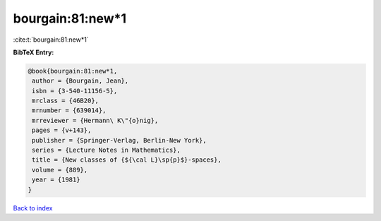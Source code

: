 bourgain:81:new*1
=================

:cite:t:`bourgain:81:new*1`

**BibTeX Entry:**

.. code-block:: bibtex

   @book{bourgain:81:new*1,
    author = {Bourgain, Jean},
    isbn = {3-540-11156-5},
    mrclass = {46B20},
    mrnumber = {639014},
    mrreviewer = {Hermann\ K\"{o}nig},
    pages = {v+143},
    publisher = {Springer-Verlag, Berlin-New York},
    series = {Lecture Notes in Mathematics},
    title = {New classes of {${\cal L}\sp{p}$}-spaces},
    volume = {889},
    year = {1981}
   }

`Back to index <../By-Cite-Keys.html>`_
